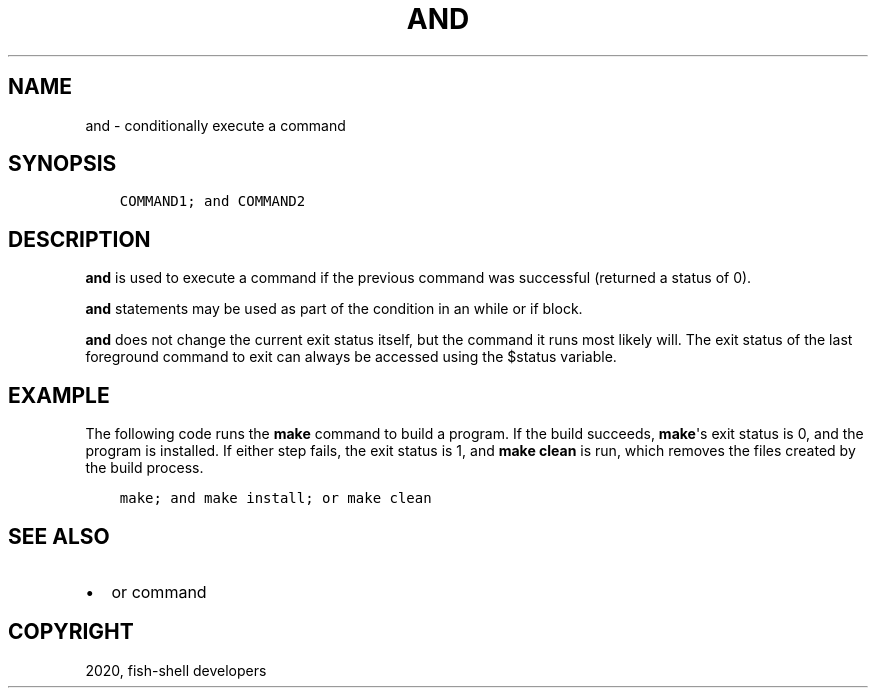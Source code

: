 .\" Man page generated from reStructuredText.
.
.TH "AND" "1" "Apr 07, 2021" "3.2" "fish-shell"
.SH NAME
and \- conditionally execute a command
.
.nr rst2man-indent-level 0
.
.de1 rstReportMargin
\\$1 \\n[an-margin]
level \\n[rst2man-indent-level]
level margin: \\n[rst2man-indent\\n[rst2man-indent-level]]
-
\\n[rst2man-indent0]
\\n[rst2man-indent1]
\\n[rst2man-indent2]
..
.de1 INDENT
.\" .rstReportMargin pre:
. RS \\$1
. nr rst2man-indent\\n[rst2man-indent-level] \\n[an-margin]
. nr rst2man-indent-level +1
.\" .rstReportMargin post:
..
.de UNINDENT
. RE
.\" indent \\n[an-margin]
.\" old: \\n[rst2man-indent\\n[rst2man-indent-level]]
.nr rst2man-indent-level -1
.\" new: \\n[rst2man-indent\\n[rst2man-indent-level]]
.in \\n[rst2man-indent\\n[rst2man-indent-level]]u
..
.SH SYNOPSIS
.INDENT 0.0
.INDENT 3.5
.sp
.nf
.ft C
COMMAND1; and COMMAND2
.ft P
.fi
.UNINDENT
.UNINDENT
.SH DESCRIPTION
.sp
\fBand\fP is used to execute a command if the previous command was successful (returned a status of 0).
.sp
\fBand\fP statements may be used as part of the condition in an while or if block.
.sp
\fBand\fP does not change the current exit status itself, but the command it runs most likely will. The exit status of the last foreground command to exit can always be accessed using the $status variable.
.SH EXAMPLE
.sp
The following code runs the \fBmake\fP command to build a program. If the build succeeds, \fBmake\fP\(aqs exit status is 0, and the program is installed. If either step fails, the exit status is 1, and \fBmake clean\fP is run, which removes the files created by the build process.
.INDENT 0.0
.INDENT 3.5
.sp
.nf
.ft C
make; and make install; or make clean
.ft P
.fi
.UNINDENT
.UNINDENT
.SH SEE ALSO
.INDENT 0.0
.IP \(bu 2
or command
.UNINDENT
.SH COPYRIGHT
2020, fish-shell developers
.\" Generated by docutils manpage writer.
.
